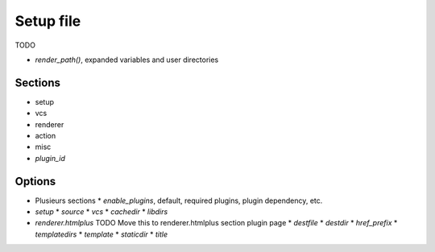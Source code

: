 Setup file
==========

TODO

* `render_path()`, expanded variables and user directories


Sections
--------

* setup
* vcs
* renderer
* action
* misc
* *plugin_id*

Options
-------

* Plusieurs sections
  * `enable_plugins`, default, required plugins, plugin dependency, etc.
* `setup`
  * `source`
  * `vcs`
  * `cachedir`
  * `libdirs`
* `renderer.htmlplus` TODO Move this to renderer.htmlplus section plugin page
  * `destfile`
  * `destdir`
  * `href_prefix`
  * `templatedirs`
  * `template`
  * `staticdir`
  * `title`

